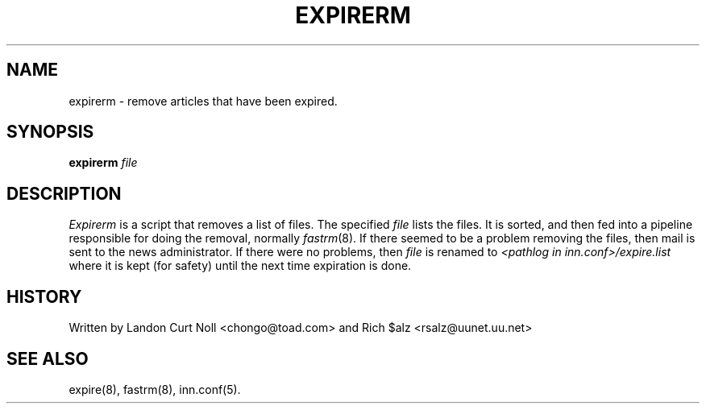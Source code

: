 .TH EXPIRERM 8
.SH NAME
expirerm \- remove articles that have been expired.
.SH SYNOPSIS
.B expirerm
.I file
.SH DESCRIPTION
.I Expirerm
is a script that removes a list of files.
The specified
.I file
lists the files.
It is sorted, and then fed into a pipeline responsible for doing
the removal, normally
.IR fastrm (8).
If there seemed to be a problem removing the files, then mail is sent to
the news administrator.
If there were no problems, then
.I file
is renamed to
.I <pathlog in inn.conf>/expire.list
where it is kept (for safety) until the next time expiration is done.
.SH HISTORY
Written by Landon Curt Noll <chongo@toad.com> and
Rich $alz <rsalz@uunet.uu.net>
.SH "SEE ALSO"
expire(8),
fastrm(8),
inn.conf(5).

